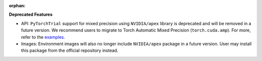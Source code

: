 :orphan:

**Deprecated Features**

-  API: ``PyTorchTrial`` support for mixed precision using ``NVIDIA/apex`` library is deprecated and
   will be removed in a future version. We recommend users to migrate to Torch Automatic Mixed
   Precision (``torch.cuda.amp``). For more, refer to the
   `examples <https://github.com/determined-ai/determined/tree/0.23.4/harness/tests/experiment/fixtures/pytorch_amp>`_.

-  Images: Environment images will also no longer include ``NVIDIA/apex`` package in a future
   version. User may install this package from the official repository instead.
